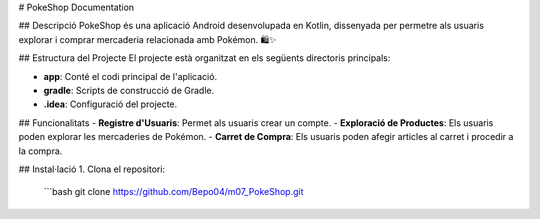 # PokeShop Documentation

## Descripció
PokeShop és una aplicació Android desenvolupada en Kotlin, dissenyada per permetre als usuaris explorar i comprar mercaderia relacionada amb Pokémon. 🛍️✨

## Estructura del Projecte
El projecte està organitzat en els següents directoris principals:

- **app**: Conté el codi principal de l'aplicació.
- **gradle**: Scripts de construcció de Gradle.
- **.idea**: Configuració del projecte.

## Funcionalitats
- **Registre d'Usuaris**: Permet als usuaris crear un compte.
- **Exploració de Productes**: Els usuaris poden explorar les mercaderies de Pokémon.
- **Carret de Compra**: Els usuaris poden afegir articles al carret i procedir a la compra.

## Instal·lació
1. Clona el repositori:
   ```bash
   git clone https://github.com/Bepo04/m07_PokeShop.git

